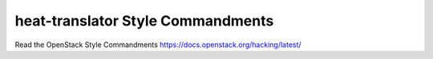heat-translator Style Commandments
===============================================

Read the OpenStack Style Commandments https://docs.openstack.org/hacking/latest/
